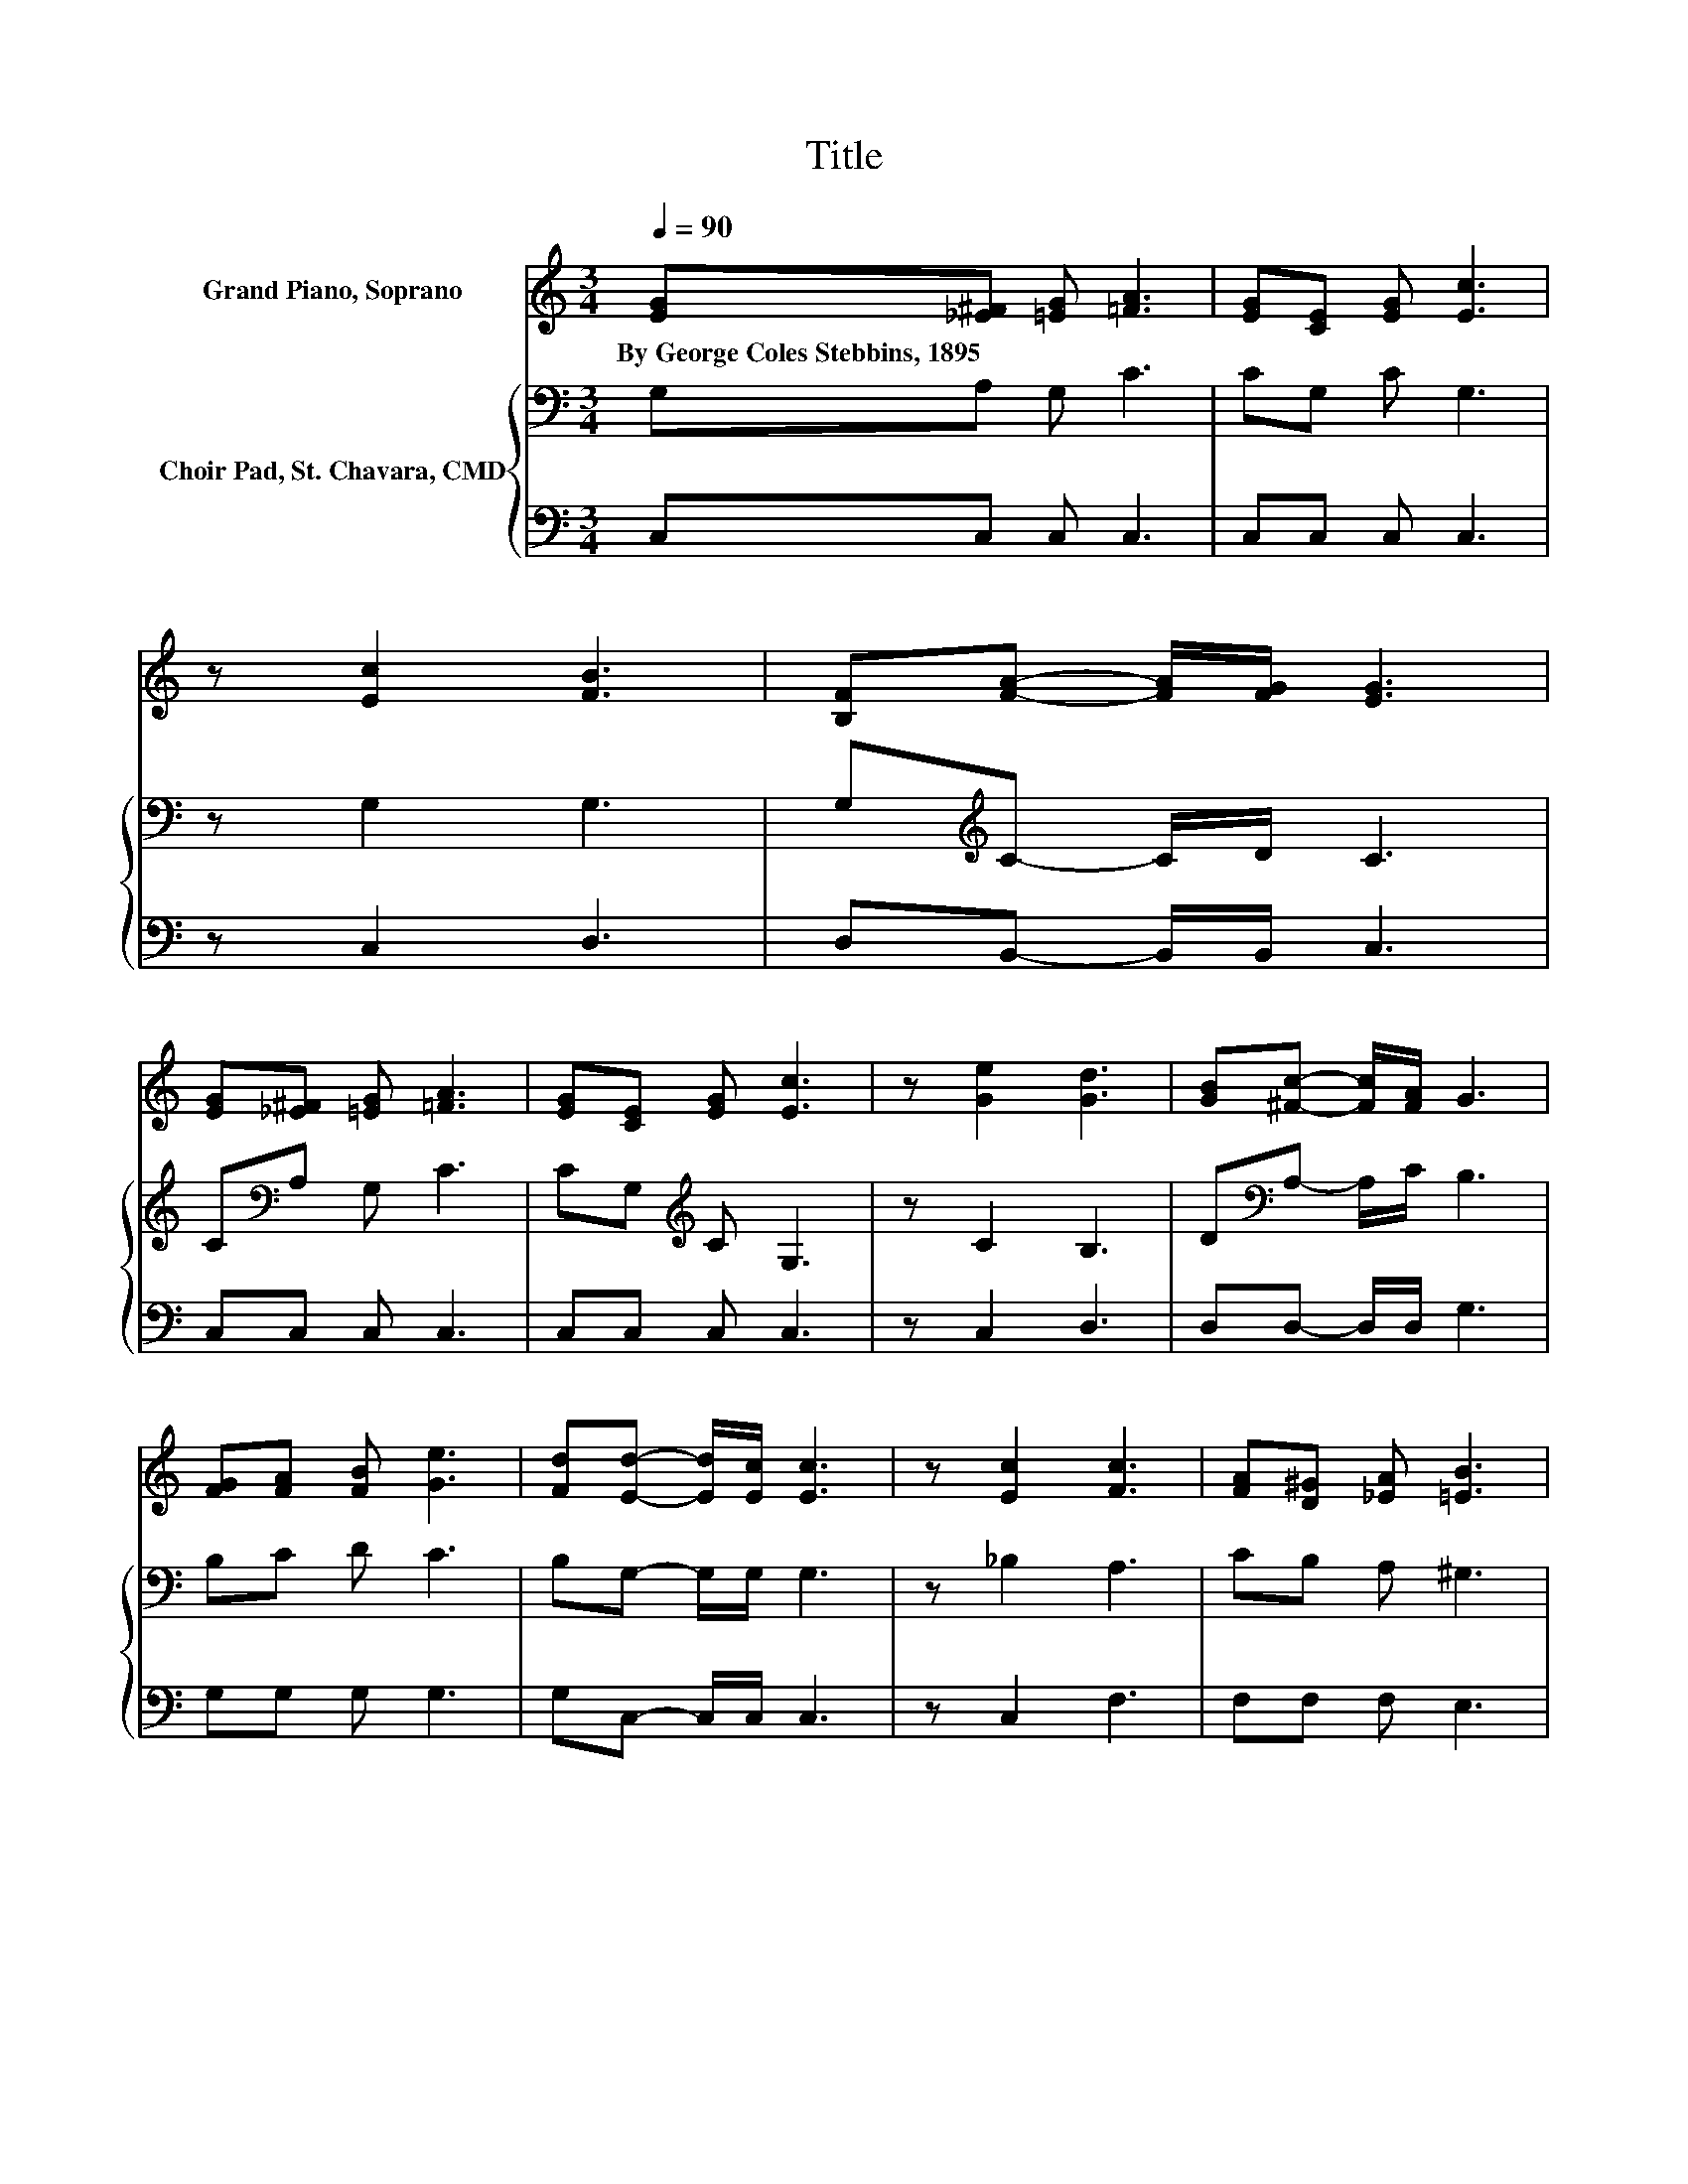 X:1
T:Title
%%score 1 { 2 | 3 }
L:1/8
Q:1/4=90
M:3/4
K:C
V:1 treble nm="Grand Piano, Soprano"
V:2 bass nm="Choir Pad, St. Chavara, CMD"
V:3 bass 
V:1
 [EG][_E^F] [=EG] [=FA]3 | [EG][CE] [EG] [Ec]3 | z [Ec]2 [FB]3 | [B,F][FA]- [FA]/[FG]/ [EG]3 | %4
w: By~George~Coles~Stebbins,~1895 * * *||||
 [EG][_E^F] [=EG] [=FA]3 | [EG][CE] [EG] [Ec]3 | z [Ge]2 [Gd]3 | [GB][^Fc]- [Fc]/[FA]/ G3 | %8
w: ||||
 [FG][FA] [FB] [Ge]3 | [Fd][Ed]- [Ed]/[Ec]/ [Ec]3 | z [Ec]2 [Fc]3 | [FA][D^G] [_EA] [=EB]3 | %12
w: ||||
 [FB][FA] [FG] [Ec]3 | [Ge][Gd] [Gc] [FA]3 | z [Fc]2 [FB]3 | [FA][FB]- [FB]/[FG]/ [Ec]3- | %16
w: ||||
 [Ec]4 z2 |] %17
w: |
V:2
 G,A, G, C3 | CG, C G,3 | z G,2 G,3 | G,[K:treble]C- C/D/ C3 | C[K:bass]A, G, C3 | %5
 CG,[K:treble] C G,3 | z C2 B,3 | D[K:bass]A,- A,/C/ B,3 | B,C D C3 | B,G,- G,/G,/ G,3 | %10
 z _B,2 A,3 | CB, A, ^G,3 | G,[K:treble]D D C3 | CB, C C3 | z C2 D3 | CD- D/B,/ C3- | C4 z2 |] %17
V:3
 C,C, C, C,3 | C,C, C, C,3 | z C,2 D,3 | D,B,,- B,,/B,,/ C,3 | C,C, C, C,3 | C,C, C, C,3 | %6
 z C,2 D,3 | D,D,- D,/D,/ G,3 | G,G, G, G,3 | G,C,- C,/C,/ C,3 | z C,2 F,3 | F,F, F, E,3 | %12
 D,C, B,, C,3 | C,D, E, F,3 | z A,2 G,3 | G,G,- G,/G,/ C,3- | C,4 z2 |] %17

